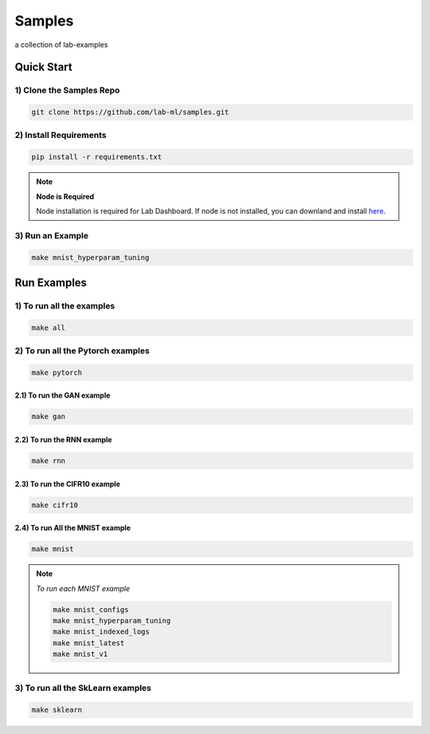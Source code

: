 Samples
=======

a collection of lab-examples


Quick Start
-----------

1) Clone the Samples Repo
~~~~~~~~~~~~~~~~~~~~~~~~~~

.. code-block:: bash

     git clone https://github.com/lab-ml/samples.git


2) Install Requirements
~~~~~~~~~~~~~~~~~~~~~~~

.. code-block:: bash

     pip install -r requirements.txt

.. note::

   **Node is Required**

   Node installation is required for Lab Dashboard. If node is not installed, you can downland and install `here <https://nodejs.org/en/download/>`_.


3) Run an Example
~~~~~~~~~~~~~~~~~~

.. code-block:: bash

     make mnist_hyperparam_tuning


Run Examples
------------


1) To run all the examples
~~~~~~~~~~~~~~~~~~~~~~~~~~

.. code-block:: bash

    make all

2) To run all the Pytorch examples
~~~~~~~~~~~~~~~~~~~~~~~~~~~~~~~~~~

.. code-block:: bash

    make pytorch


2.1) To run the GAN example
"""""""""""""""""""""""""""

.. code-block:: bash

    make gan

2.2) To run the RNN example
"""""""""""""""""""""""""""

.. code-block:: bash

    make rnn

2.3) To run the CIFR10 example
""""""""""""""""""""""""""""""

.. code-block:: bash

    make cifr10


2.4) To run All the MNIST example
"""""""""""""""""""""""""""""""""

.. code-block:: bash

    make mnist

.. note::

   *To run each MNIST example*

   .. code-block:: bash

    make mnist_configs
    make mnist_hyperparam_tuning
    make mnist_indexed_logs
    make mnist_latest
    make mnist_v1



3) To run all the SkLearn examples
~~~~~~~~~~~~~~~~~~~~~~~~~~~~~~~~~~

.. code-block:: bash

    make sklearn



